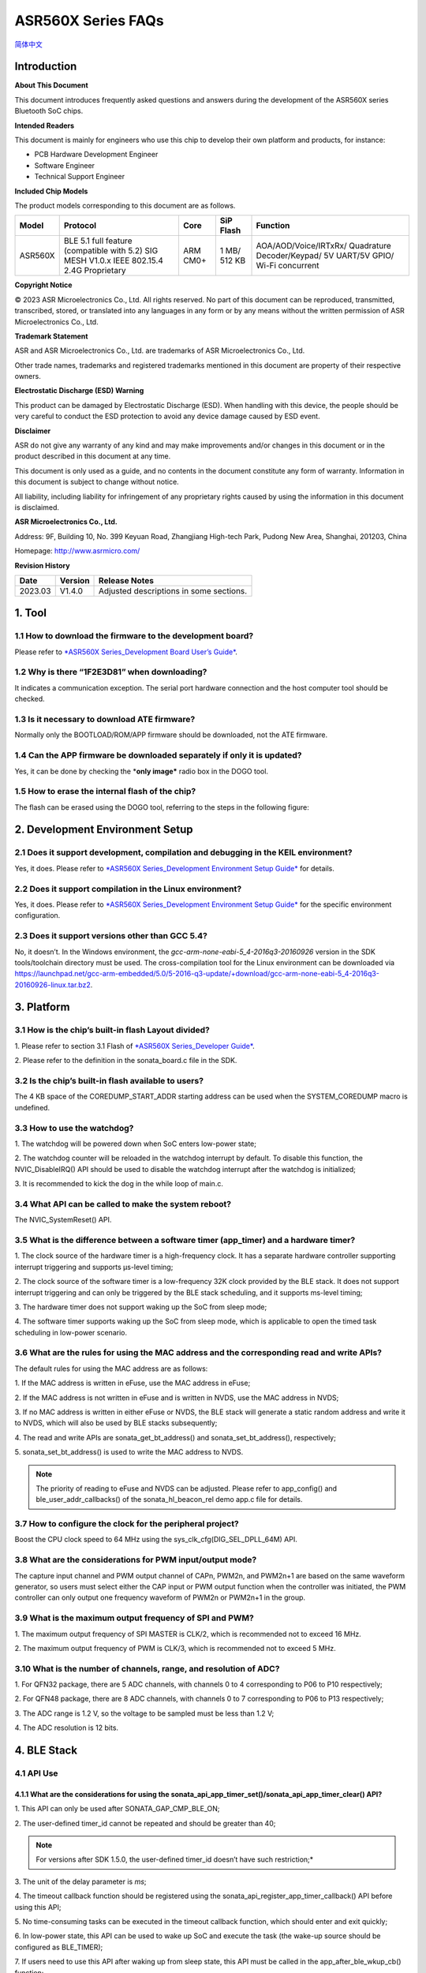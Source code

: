 ASR560X Series FAQs
===================
`简体中文 <https://asriot-cn.readthedocs.io/zh/latest/ASR560X/常见问题.html>`_


Introduction
------------

**About This Document**

This document introduces frequently asked questions and answers during the development of the ASR560X series Bluetooth SoC chips.

**Intended Readers**

This document is mainly for engineers who use this chip to develop their own platform and products, for instance:

-  PCB Hardware Development Engineer
-  Software Engineer
-  Technical Support Engineer

**Included Chip Models**

The product models corresponding to this document are as follows.

+---------+-------------------------------------------------------------------------------------------+----------+--------------+------------------------------------------------------------------------------------+
| Model   | Protocol                                                                                  | Core     | SiP Flash    | Function                                                                           |
+=========+===========================================================================================+==========+==============+====================================================================================+
| ASR560X | BLE 5.1 full feature (compatible with 5.2) SIG MESH V1.0.x IEEE 802.15.4 2.4G Proprietary | ARM CM0+ | 1 MB/ 512 KB | AOA/AOD/Voice/IRTxRx/ Quadrature Decoder/Keypad/ 5V UART/5V GPIO/ Wi-Fi concurrent |
+---------+-------------------------------------------------------------------------------------------+----------+--------------+------------------------------------------------------------------------------------+

**Copyright Notice**

© 2023 ASR Microelectronics Co., Ltd. All rights reserved. No part of this document can be reproduced, transmitted, transcribed, stored, or translated into any languages in any form or by any means without the written permission of ASR Microelectronics Co., Ltd.

**Trademark Statement**

ASR and ASR Microelectronics Co., Ltd. are trademarks of ASR Microelectronics Co., Ltd. 

Other trade names, trademarks and registered trademarks mentioned in this document are property of their respective owners.

**Electrostatic Discharge (ESD) Warning**

This product can be damaged by Electrostatic Discharge (ESD). When handling with this device, the people should be very careful to conduct the ESD protection to avoid any device damage caused by ESD event.

**Disclaimer**

ASR do not give any warranty of any kind and may make improvements and/or changes in this document or in the product described in this document at any time.

This document is only used as a guide, and no contents in the document constitute any form of warranty. Information in this document is subject to change without notice.

All liability, including liability for infringement of any proprietary rights caused by using the information in this document is disclaimed.

**ASR Microelectronics Co., Ltd.**

Address: 9F, Building 10, No. 399 Keyuan Road, Zhangjiang High-tech Park, Pudong New Area, Shanghai, 201203, China

Homepage: http://www.asrmicro.com/

**Revision History**

======= ======= =======================================
Date    Version Release Notes
======= ======= =======================================
2023.03 V1.4.0  Adjusted descriptions in some sections.
======= ======= =======================================

1. Tool
-------

1.1 How to download the firmware to the development board?
~~~~~~~~~~~~~~~~~~~~~~~~~~~~~~~~~~~~~~~~~~~~~~~~~~~~~~~~~~

Please refer to `*ASR560X Series_Development Board User’s Guide* <https://drive.google.com/file/d/1ie_yM-ItQ5_PIh5NClD7macu2FYobJXd/view>`_.

1.2 Why is there “1F2E3D81” when downloading?
~~~~~~~~~~~~~~~~~~~~~~~~~~~~~~~~~~~~~~~~~~~~~

It indicates a communication exception. The serial port hardware connection and the host computer tool should be checked.

1.3 Is it necessary to download ATE firmware?
~~~~~~~~~~~~~~~~~~~~~~~~~~~~~~~~~~~~~~~~~~~~~

Normally only the BOOTLOAD/ROM/APP firmware should be downloaded, not the ATE firmware.

1.4 Can the APP firmware be downloaded separately if only it is updated?
~~~~~~~~~~~~~~~~~~~~~~~~~~~~~~~~~~~~~~~~~~~~~~~~~~~~~~~~~~~~~~~~~~~~~~~~

Yes, it can be done by checking the \*\ **only image\*** radio box in the DOGO tool.

1.5 How to erase the internal flash of the chip?
~~~~~~~~~~~~~~~~~~~~~~~~~~~~~~~~~~~~~~~~~~~~~~~~

The flash can be erased using the DOGO tool, referring to the steps in the following figure:

.. raw:: html

   <center>

|image1|

.. raw:: html

   </center>


2. Development Environment Setup
--------------------------------

2.1 Does it support development, compilation and debugging in the KEIL environment?
~~~~~~~~~~~~~~~~~~~~~~~~~~~~~~~~~~~~~~~~~~~~~~~~~~~~~~~~~~~~~~~~~~~~~~~~~~~~~~~~~~~

Yes, it does. Please refer to `*ASR560X Series_Development Environment Setup Guide* <https://drive.google.com/file/d/1fxLgH2Qb8LqPhN-SnOTdsTBjrlVmEsLJ/view>`_ for details.

2.2 Does it support compilation in the Linux environment?
~~~~~~~~~~~~~~~~~~~~~~~~~~~~~~~~~~~~~~~~~~~~~~~~~~~~~~~~~

Yes, it does. Please refer to `*ASR560X Series_Development Environment Setup Guide* <https://drive.google.com/file/d/1fxLgH2Qb8LqPhN-SnOTdsTBjrlVmEsLJ/view>`_ for the specific environment configuration.

2.3 Does it support versions other than GCC 5.4?
~~~~~~~~~~~~~~~~~~~~~~~~~~~~~~~~~~~~~~~~~~~~~~~~

No, it doesn’t. In the Windows environment, the *gcc-arm-none-eabi-5_4-2016q3-20160926* version in the SDK tools/toolchain directory must be used. The cross-compilation tool for the Linux environment can be downloaded via https://launchpad.net/gcc-arm-embedded/5.0/5-2016-q3-update/+download/gcc-arm-none-eabi-5_4-2016q3-20160926-linux.tar.bz2.

3. Platform
-----------

3.1 How is the chip’s built-in flash Layout divided?
~~~~~~~~~~~~~~~~~~~~~~~~~~~~~~~~~~~~~~~~~~~~~~~~~~~~

\1. Please refer to section 3.1 Flash of `*ASR560X Series_Developer Guide* <https://drive.google.com/file/d/1fxLgH2Qb8LqPhN-SnOTdsTBjrlVmEsLJ/view>`_. 

\2. Please refer to the definition in the sonata_board.c file in the SDK.

3.2 Is the chip’s built-in flash available to users?
~~~~~~~~~~~~~~~~~~~~~~~~~~~~~~~~~~~~~~~~~~~~~~~~~~~~

The 4 KB space of the COREDUMP_START_ADDR starting address can be used when the SYSTEM_COREDUMP macro is undefined.

3.3 How to use the watchdog?
~~~~~~~~~~~~~~~~~~~~~~~~~~~~

\1. The watchdog will be powered down when SoC enters low-power state;

\2. The watchdog counter will be reloaded in the watchdog interrupt by default. To disable this function, the NVIC_DisableIRQ() API should be used to disable the watchdog interrupt after the watchdog is initialized;

\3. It is recommended to kick the dog in the while loop of main.c.

3.4 What API can be called to make the system reboot?
~~~~~~~~~~~~~~~~~~~~~~~~~~~~~~~~~~~~~~~~~~~~~~~~~~~~~

The NVIC_SystemReset() API.

3.5 What is the difference between a software timer (app_timer) and a hardware timer?
~~~~~~~~~~~~~~~~~~~~~~~~~~~~~~~~~~~~~~~~~~~~~~~~~~~~~~~~~~~~~~~~~~~~~~~~~~~~~~~~~~~~~

\1. The clock source of the hardware timer is a high-frequency clock. It has a separate hardware controller supporting interrupt triggering and supports µs-level timing;

\2. The clock source of the software timer is a low-frequency 32K clock provided by the BLE stack. It does not support interrupt triggering and can only be triggered by the BLE stack scheduling, and it supports ms-level timing;

\3. The hardware timer does not support waking up the SoC from sleep mode;

\4. The software timer supports waking up the SoC from sleep mode, which is applicable to open the timed task scheduling in low-power scenario.

3.6 What are the rules for using the MAC address and the corresponding read and write APIs?
~~~~~~~~~~~~~~~~~~~~~~~~~~~~~~~~~~~~~~~~~~~~~~~~~~~~~~~~~~~~~~~~~~~~~~~~~~~~~~~~~~~~~~~~~~~

The default rules for using the MAC address are as follows:

\1. If the MAC address is written in eFuse, use the MAC address in eFuse;

\2. If the MAC address is not written in eFuse and is written in NVDS, use the MAC address in NVDS;

\3. If no MAC address is written in either eFuse or NVDS, the BLE stack will generate a static random address and write it to NVDS, which will also be used by BLE stacks subsequently;

\4. The read and write APIs are sonata_get_bt_address() and sonata_set_bt_address(), respectively;

\5. sonata_set_bt_address() is used to write the MAC address to NVDS.

.. note:: The priority of reading to eFuse and NVDS can be adjusted. Please refer to app_config() and ble_user_addr_callbacks() of the sonata_hl_beacon_rel demo app.c file for details.

3.7 How to configure the clock for the peripheral project?
~~~~~~~~~~~~~~~~~~~~~~~~~~~~~~~~~~~~~~~~~~~~~~~~~~~~~~~~~~

Boost the CPU clock speed to 64 MHz using the sys_clk_cfg(DIG_SEL_DPLL_64M) API.

3.8 What are the considerations for PWM input/output mode?
~~~~~~~~~~~~~~~~~~~~~~~~~~~~~~~~~~~~~~~~~~~~~~~~~~~~~~~~~~

The capture input channel and PWM output channel of CAPn, PWM2n, and PWM2n+1 are based on the same waveform generator, so users must select either the CAP input or PWM output function when the controller was initiated, the PWM controller can only output one frequency waveform of PWM2n or PWM2n+1 in the group.

3.9 What is the maximum output frequency of SPI and PWM?
~~~~~~~~~~~~~~~~~~~~~~~~~~~~~~~~~~~~~~~~~~~~~~~~~~~~~~~~

\1. The maximum output frequency of SPI MASTER is CLK/2, which is recommended not to exceed 16 MHz.

\2. The maximum output frequency of PWM is CLK/3, which is recommended not to exceed 5 MHz.

3.10 What is the number of channels, range, and resolution of ADC?
~~~~~~~~~~~~~~~~~~~~~~~~~~~~~~~~~~~~~~~~~~~~~~~~~~~~~~~~~~~~~~~~~~

\1. For QFN32 package, there are 5 ADC channels, with channels 0 to 4 corresponding to P06 to P10 respectively;

\2. For QFN48 package, there are 8 ADC channels, with channels 0 to 7 corresponding to P06 to P13 respectively;

\3. The ADC range is 1.2 V, so the voltage to be sampled must be less than 1.2 V;

\4. The ADC resolution is 12 bits.

4. BLE Stack
------------

4.1 API Use
~~~~~~~~~~~

4.1.1 What are the considerations for using the sonata_api_app_timer_set()/sonata_api_app_timer_clear() API?
^^^^^^^^^^^^^^^^^^^^^^^^^^^^^^^^^^^^^^^^^^^^^^^^^^^^^^^^^^^^^^^^^^^^^^^^^^^^^^^^^^^^^^^^^^^^^^^^^^^^^^^^^^^^

\1. This API can only be used after SONATA_GAP_CMP_BLE_ON;

\2. The user-defined timer_id cannot be repeated and should be greater than 40;

.. note:: For versions after SDK 1.5.0, the user-defined timer_id doesn’t have such restriction;*

\3. The unit of the delay parameter is *ms*;

\4. The timeout callback function should be registered using the sonata_api_register_app_timer_callback() API before using this API;

\5. No time-consuming tasks can be executed in the timeout callback function, which should enter and exit quickly;

\6. In low-power state, this API can be used to wake up SoC and execute the task (the wake-up source should be configured as BLE_TIMER);

\7. If users need to use this API after waking up from sleep state, this API must be called in the app_after_ble_wkup_cb() function;

\8. The sonata_api_app_timer_set() API and sonata_api_app_timer_clear() API cannot be called in the interrupt service routine;

\9. To loop execute the callback function corresponding to the timer id, users need to simply reconfigure it once in the callback function using the sonata_api_app_timer_set() API.

4.1.2 How many Bytes can the sonata_fs_write() API write at most at a time? Is the written data placed in NVDS?
^^^^^^^^^^^^^^^^^^^^^^^^^^^^^^^^^^^^^^^^^^^^^^^^^^^^^^^^^^^^^^^^^^^^^^^^^^^^^^^^^^^^^^^^^^^^^^^^^^^^^^^^^^^^^^^

\1. As the type of the sonata_fs_write() API length parameter is uint8_t, its maximum length is 255 Bytes;

\2. The written data is placed in NVDS;

\3. When using this API, the tag should be user-defined and must be greater than or equal to APP_DATA_SAVE_TAG_FIRST and less than APP_DATA_SAVE_TAG_LAST.

4.1.3 What is the maximum number of MSGs that can be registered by the sonata_api_app_msg_register() API, and how to use the API?
^^^^^^^^^^^^^^^^^^^^^^^^^^^^^^^^^^^^^^^^^^^^^^^^^^^^^^^^^^^^^^^^^^^^^^^^^^^^^^^^^^^^^^^^^^^^^^^^^^^^^^^^^^^^^^^^^^^^^^^^^^^^^^^^^

\1. The maximum number of MSGs is 31. The MSG parameter is an ID and a function pointer;

\2. Use the sonata_api_send_app_msg() API to trigger and access the function corresponding to the ID;

\3. No time-consuming tasks can be executed in the callback function, which should enter and exit quickly.

4.1.4 What is the usage of sonata_ble_prevent_sleep_set()/ sonata_ble_prevent_sleep_clear()?
^^^^^^^^^^^^^^^^^^^^^^^^^^^^^^^^^^^^^^^^^^^^^^^^^^^^^^^^^^^^^^^^^^^^^^^^^^^^^^^^^^^^^^^^^^^^

\1. sonata_ble_prevent_sleep_set() is used to set a flag bit to prevent the system from entering sleep state;

\2. sonata_ble_prevent_sleep_clear() is used to clear a flag bit;

\3. The system is allowed to enter sleep mode when all flag bits have been cleared;

\4. The user should define the corresponding prv_slp_bit for determining whether different application logic/modules are allowed to enter sleep mode or not.

4.1.5 What is the usage of the sonata_get_sys_time() API?
^^^^^^^^^^^^^^^^^^^^^^^^^^^^^^^^^^^^^^^^^^^^^^^^^^^^^^^^^

\1. It is used to get the BLE tick from the system startup to the current moment;

\2. The time unit is 0.3125 ms;

\3. The access to DS4 will not affect the timing of this API;

\4. The maximum value returned is 0xFFF FFFF (28 bits).

4.1.6 Can sonata_ble_gap_set_white_list() API be called only once? When called multiple times, will the previous setting be replaced?
^^^^^^^^^^^^^^^^^^^^^^^^^^^^^^^^^^^^^^^^^^^^^^^^^^^^^^^^^^^^^^^^^^^^^^^^^^^^^^^^^^^^^^^^^^^^^^^^^^^^^^^^^^^^^^^^^^^^^^^^^^^^^^^^^^^^^

\1. Users only need to call this API once, and all of white list addresses will be set at this time;

\2. Yes, it will. When called multiple times, it will be available at the last time. All addresses should be set every time since only the last set value will be used in multiple calls.

4.1.7 What is the default transmit power? Can it be adjusted?
^^^^^^^^^^^^^^^^^^^^^^^^^^^^^^^^^^^^^^^^^^^^^^^^^^^^^^^^^^^^^

\1. The default transmit power is 0 dBm;

\2. The transmit power can be adjusted using the sonata_ll_set_txpwr() API;

\3. The sonata_ll_set_txpwr() API should be called after SONATA_GAP_CMP_BLE_ON.

4.1.8 What is the process of GATT indication?
^^^^^^^^^^^^^^^^^^^^^^^^^^^^^^^^^^^^^^^^^^^^^

\1. **Central** Enables indication: Use sonata_ble_gatt_write() to write 0x02 to the corresponding handle;

\2. **Peripheral** processing: Enter the ble_gatt_callback->gatt_write_req() callback function, in which sonata_ble_gatt_send_write_confirm() should be used to send a confirmation. If **Peripheral** does not send a confirmation, **Central** will receive the SONATA_GATT_CMP_WRITE event with status=0x45 (SONATA_GAP_ERR_TIMEOUT) after the timeout;

\3. **Peripheral** sending data via indication: Use the sonata_ble_gatt_send_indicate_event() API and receive SONATA_GATT_CMP_INDICATE event after successful sending or timeout;

\4. **Central** receiving indication data: Enter the ble_gatt_callback->gatt_event_req() callback function, where the received data will be processed. **Central** should send a confirmation via the sonata_ble_gatt_send_event_confirm() API. If **Central** does not reply to the confirmation after receiving indication, **Peripheral** will receive the SONATA_GATT_CMP_INDICATE event after some time with status=0x45(SONATA_GAP_ERR_TIMEOUT).

4.1.9 What is the process of GATT notification?
^^^^^^^^^^^^^^^^^^^^^^^^^^^^^^^^^^^^^^^^^^^^^^^

\1. **Central** enables notification: Use sonata_ble_gatt_write() to write 0x01 to the corresponding handle;

\2. **Peripheral** processing: Enter the ble_gatt_callback->gatt_write_req() callback function, in which sonata_ble_gatt_send_write_confirm() should be used to send a confirmation. If **Peripheral** does not send a confirmation, **Central** will receive the SONATA_GATT_CMP_WRITE event with status=0x45(SONATA_GAP_ERR_TIMEOUT) after timeout;

\3. **Peripheral** sending data via notification: Use the sonata_ble_gatt_send_notify_event() API and receive the SONATA_GATT_CMP_NOTIFY event after successful sending;

\4. **Central** receiving notification data: Enter the ble_gatt_callback->gatt_event() callback, where the received data will be processed. **Central** does not need to reply to the confirmation.

4.1.10 Which callback function will Peripheral enter when Central calls the sonata_ble_gatt_write()/sonata_ble_gatt_write_no_response() API?
^^^^^^^^^^^^^^^^^^^^^^^^^^^^^^^^^^^^^^^^^^^^^^^^^^^^^^^^^^^^^^^^^^^^^^^^^^^^^^^^^^^^^^^^^^^^^^^^^^^^^^^^^^^^^^^^^^^^^^^^^^^^^^^^^^^^^^^^^^^^

\1. If the attribute of handle supports write request (PWR_NA):

 a) When **Central** calls sonata_ble_gatt_write(), **Peripheral** will enter the ble_gatt_callback->gatt_write_req() callback.

 b) When **Central** calls sonata_ble_gatt_write_no_response(), **Peripheral** will not respond.

\2. If the attribute of handle supports write command (PWC_NA):

 a) When **Central** calls sonata_ble_gatt_write(), **Peripheral** will return an error.

 b) When **Central** calls sonata_ble_gatt_write_no_response(), **Peripheral** will enter the ble_gatt_callback->gatt_write_req() callback.

\3. If the attribute of handle supports both write request (PWR_NA) and write command (PWC_NA):

 a) When **Central** calls sonata_ble_gatt_write(), **Peripheral** will enter the ble_gatt_callback->gatt_write_req() callback.

 b) When **Central** calls sonata_ble_gatt_write_no_response, **Peripheral** will enter the ble_gatt_callback->gatt_write_req() callback.

\4. The application layer of peripheral should reply the application processing status to the BLE stack using the sonata_ble_gatt_send_write_confirm() API.

\5. The BLE stack will determine whether a response should be sent based on the processing status and attribute opcode.

4.1.11 How does Central use sonata_ble_gatt_write() to write data greater than ATT_MTU size?
^^^^^^^^^^^^^^^^^^^^^^^^^^^^^^^^^^^^^^^^^^^^^^^^^^^^^^^^^^^^^^^^^^^^^^^^^^^^^^^^^^^^^^^^^^^^

\1. First, **Central** writes data greater than ATT_MTU size by calling sonata_ble_gatt_write(), and **Peripheral** enters the ble_gatt_callback->gatt_att_info_req() callback;

\2. In the gatt_att_info_req callback, peripheral will send the length of the attribute corresponding to the handle by sonata_ble_gatt_send_att_info_confirm();

\3. When all data is transmitted, **Central** will generate a callback event SONATA_GATT_CMP_WRITE in app_ble_complete_event_handler(), then the user calls sonata_ble_gatt_execute_write(), and the data will be sent successfully.

4.2 Problems that May Be Encountered in Developing the Advertising Function
~~~~~~~~~~~~~~~~~~~~~~~~~~~~~~~~~~~~~~~~~~~~~~~~~~~~~~~~~~~~~~~~~~~~~~~~~~~

4.2.1 Why is there SONATA_GAP_ERR_INVALID_PARAM in the sonata_ble_set_advertising_data() API?
^^^^^^^^^^^^^^^^^^^^^^^^^^^^^^^^^^^^^^^^^^^^^^^^^^^^^^^^^^^^^^^^^^^^^^^^^^^^^^^^^^^^^^^^^^^^^

Check whether GAP_AD_TYPE_FLAGS is included in the advertising data. Since the Flags data is automatically added to the BLE stack, there is no need to add more.

4.2.2 Does the BLE stack support dynamic adjustment of advertising data?
^^^^^^^^^^^^^^^^^^^^^^^^^^^^^^^^^^^^^^^^^^^^^^^^^^^^^^^^^^^^^^^^^^^^^^^^

Yes, it does. After start adv, sonata_ble_set_advertising_data() can be used to adjust the advertising data, which takes effect immediately after setting.

4.2.3 Does the BLE stack support sending multiple advertisings at the same time/at different times?
^^^^^^^^^^^^^^^^^^^^^^^^^^^^^^^^^^^^^^^^^^^^^^^^^^^^^^^^^^^^^^^^^^^^^^^^^^^^^^^^^^^^^^^^^^^^^^^^^^^

It supports sending multiple advertisings at the same time, while attention should be paid to the RAM resources consumption. Please refer to *ASR560X Series_Memory Layout Configuration Application Manual*. The process is as follows:

\1. Configure advertising parameter: sonata_ble_config_legacy_advertising()；

\2. Get the corresponding advertising id: app_ble_complete_event_handler()->SONATA_GAP_CMP_ADVERTISING_CONFIG->param；

\3. According to the advertising id (param), set the advertising data: sonata_ble_set_advertising_data_byid();

\4. Start the advertising according to the advertising id (param): sonata_ble_start_advertising_byid();

\5. Execute step 1 after receiving app_ble_complete_event_handler()->SONATA_GAP_CMP_ADVERTISING_START to start a new advertising.

4.2.4 What is the info of the sonata_gap_ext_adv_report_ind_t structure in the scan result callback?
^^^^^^^^^^^^^^^^^^^^^^^^^^^^^^^^^^^^^^^^^^^^^^^^^^^^^^^^^^^^^^^^^^^^^^^^^^^^^^^^^^^^^^^^^^^^^^^^^^^^

\1. The value of bits 3 to 6 corresponds to sonata_gap_adv_report_info;

\2. The value of bits 0 to 2 corresponds to sonata_gap_adv_report_type.

4.3 What ROMs are available for the Mesh demo?
~~~~~~~~~~~~~~~~~~~~~~~~~~~~~~~~~~~~~~~~~~~~~~

\1. Please refer to *ASR560X Series_Memory Layout Configuration Application Manual* for the number of ACTs, supported connections, supported profiles, and available memory, etc. for each ROM.

\2. The Mesh demo requires at least 4 ACTs: 1 scan, 2 proxy adv, and 1 unconnectable adv.

4.4 Is there a limit to the max_len parameter BLE stack when defining the service?
~~~~~~~~~~~~~~~~~~~~~~~~~~~~~~~~~~~~~~~~~~~~~~~~~~~~~~~~~~~~~~~~~~~~~~~~~~~~~~~~~~

max_len is a number of type uint16_t. The BLE stack only reserves this number and does not allocate space, so there is no length limit.

4.5 What is the main function of the app_ble_complete_event_handler() callback?
~~~~~~~~~~~~~~~~~~~~~~~~~~~~~~~~~~~~~~~~~~~~~~~~~~~~~~~~~~~~~~~~~~~~~~~~~~~~~~~

\1. Application layer can get which API has been executed, and the status of these APIs from parameter “opt_id” of this callback function.

\2. The parameter status of “0” indicates that the API is executed successfully.

\3. The reason for the instruction exception status can be found in ble_api:raw-latex:`\inc` sonata_error_api.h.

4.6 What does SONATA_GATT_CMP_NOTIFY mean?
~~~~~~~~~~~~~~~~~~~~~~~~~~~~~~~~~~~~~~~~~~

SONATA_GATT_CMP_NOTIFY indicates that the data is in the send queue and RF confirms that it can be sent.

4.7 What will the ASR560X do when the host sends ATT_READ_BLOB_REQ?
~~~~~~~~~~~~~~~~~~~~~~~~~~~~~~~~~~~~~~~~~~~~~~~~~~~~~~~~~~~~~~~~~~~

\1. The ASR560X BLE stack will enter the gatt_read_req() callback;

\2. The application layer only needs to send the complete value according to handle;

\3. The BLE stack will handle the offset of ATT_READ_BLOB_REQ.

4.8 How to use both the advertising and scan functions?
~~~~~~~~~~~~~~~~~~~~~~~~~~~~~~~~~~~~~~~~~~~~~~~~~~~~~~~

One function must be successfully enabled before another function is enabled. For example, the process of enabling advertising and then scanning is as follows:

\1. Call the sonata_ble_config_legacy_advertising() API to configure the advertising in app_ble_complete_event_handler()->SONATA_GAP_CMP_BLE_ON;

\2. After the sonata_ble_config_legacy_advertising() API is executed successfully, it will enter app_ble_complete_event_handler() -> SONATA_GAP_CMP_ADVERTISING_CONFIG, indicating successful advertising configuration;

\3. Call the sonata_ble_set_advertising_data() API in the SONATA_GAP_CMP_ADVERTISING_CONFIG process to set the advertising data;

\4. After the sonata_ble_set_advertising_data() API is executed successfully, it will enter app_ble_complete_event_handler()->SONATA_GAP_CMP_SET_ADV_DATA, indicating successful advertising data setting;

\5. Call sonata_ble_start_advertising() in the SONATA_GAP_CMP_SET_ADV_DATA process to enable advertising;

\6. After the sonata_ble_start_advertising() API is executed successfully, it will enter app_ble_complete_event_handler()->SONATA_GAP_CMP_ADVERTISING_START, indicating successful advertising enabling;

\7. Call sonata_ble_config_scanning() in the SONATA_GAP_CMP_ADVERTISING_START process to configure the scan;

\8. After the sonata_ble_config_scanning() API is executed successfully, it will enter app_ble_complete_event_handler()->SONATA_GAP_CMP_SCANNING_CONFIG, indicating successful scanning configuration;

\9. Call sonata_ble_start_scanning() in the SONATA_GAP_CMP_SCANNING_CONFIG process to enable scanning;

\10. After the sonata_ble_start_scanning() API is executed successfully, it will enter app_ble_complete_event_handler()->SONATA_GAP_CMP_SCANNING_START, indicating successful scanning enabling.

5. Low-power consumption
------------------------

5.1 What is the process of entering and exiting DS4 mode?
~~~~~~~~~~~~~~~~~~~~~~~~~~~~~~~~~~~~~~~~~~~~~~~~~~~~~~~~~

\1. When the system enters sleep mode, it will first turn off the BLE clock;

\2. Then enter the app_before_ds_cb() callback function. **All peripherals used should be de-initialized** and peripheral interrupts should be disabled in the app_before_ds_cb() callback function, because peripheral controllers are powered off after entering DS mode;

\3. After the app_before_ds_cb() callback is executed, the system will enter sleep mode and power off the peripheral power as well as the external high-frequency crystal;

\4. When the system is woken up by the configured wake-up source, first it will execute the wake-up process and initialize the BLE stack, and then enter the app_after_wkup_cb() callback;

\5. The CPU clock speed will first be boosted to 64 MHz in app_after_wkup_cb();

\6. After the CPU clock speed is boosted, **the peripherals used in the system should be initialized again**;

\7. When the BLE stack has been initialized, it enters the app_after_ble_wkup_cb() callback.

5.2 How to use the slp_duration_backoff parameter?
~~~~~~~~~~~~~~~~~~~~~~~~~~~~~~~~~~~~~~~~~~~~~~~~~~

\1. This variable should be configured according to the actual application scenario when the low-power function is enabled.

\2. The BLE communication time is fixed. In the low-power state, SoC need to wake up before the next communication time, and RF RX/TX should be turned on for communication.

\3. To avoid missing the next communication time, users should consider the elapsed time from SoC wake up to SoC initialization.

\4. slp_duration_backoff is used to configure the early wake-up time, the unit is 0.3125 ms.

\5. When slp_duration_backoff=0, it will wake up 6*0.3125 ms earlier by default.

\6. The slp_duration_backoff parameter should be adjusted according to the time consumed by app_cfg_after_wkup().

\7. If slp_duration_backoff is set too large, the active time will be increased and thus affect the power consumption.

\8. If slp_duration_backoff is set too small, it may cause communication abnormalities and affect the stability of BLE communication.

5.3 How to configure low_volt?
~~~~~~~~~~~~~~~~~~~~~~~~~~~~~~

\1. For low-voltage chip applications with a supply range of 1.7-3.6 V, low_volt should be configured as VBAT_VOLT_LOW.

\2. For high-voltage chip applications with a supply range over 3.6 V, low_volt should be configured as VBAT_VOLT_HIGH.

\3. The value of low_volt is VBAT_VOLT_DFT by default. The SDK will decide whether to enable low voltage mode according to the chip model and internal register status.

\4. The value is assigned by acquiring the voltage with ADC VBATINCH channel.

5.4 Why is there a glitch at the GPIO level when waking up from Sleep mode?
~~~~~~~~~~~~~~~~~~~~~~~~~~~~~~~~~~~~~~~~~~~~~~~~~~~~~~~~~~~~~~~~~~~~~~~~~~~

In app_cfg_after_wkup, the peripheral should be initialized before calling sonata_sleep_pad_unlatch(), otherwise there will be a glitch at the GPIO level.

5.5 How to get the wake-up source?
~~~~~~~~~~~~~~~~~~~~~~~~~~~~~~~~~~

The WKUP_SRC_GET API can be used at the end of the app_cfg_after_wkup() callback to get the wake-up source.

5.6 How to avoid the high power consumption when the P06 of QFN32 IC pulls up or outputs high in low-power state?
~~~~~~~~~~~~~~~~~~~~~~~~~~~~~~~~~~~~~~~~~~~~~~~~~~~~~~~~~~~~~~~~~~~~~~~~~~~~~~~~~~~~~~~~~~~~~~~~~~~~~~~~~~~~~~~~~

P11 should be configured as an internal pull-up/floating.

5.7 How to avoid abnormal PWM output in low-power state?
~~~~~~~~~~~~~~~~~~~~~~~~~~~~~~~~~~~~~~~~~~~~~~~~~~~~~~~~

PTC should be enabled when using PWM peripherals. In addition to configuring PWM_PCLK_EN and PWM_SOFT_EN in peri_clk_en[0]/peri_soft_en[0], PTC_CLK_EN and PTC_SOFT_EN should also be configured in peri_clk_en[3]/peri_soft_en[3].

5.8 Is online simulation supported in low-power state?
~~~~~~~~~~~~~~~~~~~~~~~~~~~~~~~~~~~~~~~~~~~~~~~~~~~~~~

No, it is not supported. In low-power state, the clock and power supply of the MCU core and peripherals are turned off, so the online simulation function is unavailable.

5.9 Should the BLE stack be reinitialized after waking up from Sleep mode?
~~~~~~~~~~~~~~~~~~~~~~~~~~~~~~~~~~~~~~~~~~~~~~~~~~~~~~~~~~~~~~~~~~~~~~~~~~

\1. After waking up from DS4 mode, there is no need to reinitialize the BLE stack, and the peripherals used should be initialized.

\2. After waking up from DS1-DS3 mode, the chip will reboot to reinitialize the BLE stack and peripherals.

5.10 Will XO16M be completely powered down in low-power state?
~~~~~~~~~~~~~~~~~~~~~~~~~~~~~~~~~~~~~~~~~~~~~~~~~~~~~~~~~~~~~~

Yes, it will. The high-frequency crystal will be powered down in low-power state.

5.11 What are the considerations for low-power serial ports?
~~~~~~~~~~~~~~~~~~~~~~~~~~~~~~~~~~~~~~~~~~~~~~~~~~~~~~~~~~~~

\1. In sleep initial function, use the variable lpuart_pad, the member of sonata_sleep_cfg_t structure, to configure the LPUART RXD pin. Any pin from P02 to P26 can be used as the LPUART RXD pin.

\2. In sleep initial function, use the lpuart_init() function in the sonata_sleep_cfg_t structure to configure the initialization of LPUART device.

\3. The LPUART TXD PIN is configured as any pin with the multiplexing function according to the PIN MUX table (referring to section 2.4.15 of the *ASR560X_Datasheet*).

\4. LPUART baudrate supports up to 9600 bps.

5.12 Does the BLE stack use RCO32K or XO32K in low-power mode by default? How to switch the 32K clock source?
~~~~~~~~~~~~~~~~~~~~~~~~~~~~~~~~~~~~~~~~~~~~~~~~~~~~~~~~~~~~~~~~~~~~~~~~~~~~~~~~~~~~~~~~~~~~~~~~~~~~~~~~~~~~~

\1. The BLE stack uses RCO32K by default.

\2. In sleep initial function, users can switch the 32K clock source by configuring the variable clk_sel, the member of sonata_sleep_cfg_t struct.

6. Assert
---------

6.1 Why is there ASSERT ERROR: id=180?
~~~~~~~~~~~~~~~~~~~~~~~~~~~~~~~~~~~~~~

The BLE stack is blocked and cannot be scheduled in time.

6.2 Why is there ASSERT ERROR: id= 387?
~~~~~~~~~~~~~~~~~~~~~~~~~~~~~~~~~~~~~~~

The BLE stack is blocked and cannot process BLE event.

6.3 Why is there ASSERT ERROR: id= 3623?
~~~~~~~~~~~~~~~~~~~~~~~~~~~~~~~~~~~~~~~~

The message is sent to a null task.

6.4 Why is there ASSERT ERROR: id= 3625?
----------------------------------------

The task message is in the wrong state, out of predefined value, so it cannot be processed by the BLE stack. It is possible that the message queue crashed.

7. OTA
------

7.1 How to implement a custom GATT OTA upgrade?
~~~~~~~~~~~~~~~~~~~~~~~~~~~~~~~~~~~~~~~~~~~~~~~

The following steps should be followed to implement an OTA upgrade using the custom GATT service:

\1. Generate the OTA firmware by tools in the tools:raw-latex:`\ota`\_bin_gen:raw-latex:`\image`\_gen_header;

\2. Call sonata_ota_init() after entering the OTA upgrading process;

\3. Transfer the upgraded firmware to the device side using a custom protocol;

\4. Write the upgraded firmware sequentially to Flash using sonata_ota_write(). The data written includes 128 Bytes of OTA information header and the actual application firmware;

\5. The parameter “off” of sonata_ota_write() is a global variable that records the offset position of the written firmware (excluding the 128-Byte OTA information header). Users can get the writing progress at the upper layer. The initial value of the parameter “off” should be set to 0, which will be self-incrementing according to the written data size in sonata_ota_write(), without user processing;

\6. The data written to the Flash OTA area using sonata_ota_write() does not include the 128-Byte OTA header. The Byte of the off parameter is self-incrementing based on the Bytes of firmware transmitted (excluding the 128-Byte OTA header). The initial off value should be set to 0, which will be self-incrementing without further processing;

\7. After the firmware has been written, the sonata_ota_set_boot() function is called to verify data integrity and set the flag bit;

\8. After sonata_ota_set_boot() has been called, reboot the system, the bootloader will deal with next progress, and application layer won’t have to do anything.

​ **Notice:** *1.* *The interrupt is already disabled internally when calling the sonata_ota_write() API, so there is no need to disable the interrupt additionally.* *2.* *It is recommended that at most 256 Bytes of data be written into the Flash at a time to avoid exceptions caused by the long interruption off.*

7.2 What are requirements for the version and break_point parameters in sonata_ota_init()?
~~~~~~~~~~~~~~~~~~~~~~~~~~~~~~~~~~~~~~~~~~~~~~~~~~~~~~~~~~~~~~~~~~~~~~~~~~~~~~~~~~~~~~~~~~

The version and break_point parameters in sonata_ota_init() are mainly for the version roll back and breakpoint, which are not supported currently.

8. Hardware
-----------

8.1 What is the difference in power consumption between the high-voltage and low-voltage IC?
~~~~~~~~~~~~~~~~~~~~~~~~~~~~~~~~~~~~~~~~~~~~~~~~~~~~~~~~~~~~~~~~~~~~~~~~~~~~~~~~~~~~~~~~~~~~

The power consumption of the high-voltage IC is about 10 μA greater than that of the low-voltage one.

8.2 What are the restrictions on the use of P27/P28/P29?
~~~~~~~~~~~~~~~~~~~~~~~~~~~~~~~~~~~~~~~~~~~~~~~~~~~~~~~~

\1. P27, with a test mode alternate judgment function, should not be used as a normal GPIO and should be connected to GND via **an external 10 K pull-down**.

\2. P27/P28/P29 must be configured with the strong internal pull-up.

\3. P27/P28/P29 is connected to GND via an internal 10 K pull-down when configured in the high resistance state.

\4. There will be current leakage from P27/P28/P29 when they are configured as **internal input strong pull-ups** in low-power state.

\5. There will be current leakage from P27/P28/P29 when they are configured to **output high level** in low-power state.

8.3 Can the DC-DC inductor and capacitor be omitted if the system is powered by the LDO?
~~~~~~~~~~~~~~~~~~~~~~~~~~~~~~~~~~~~~~~~~~~~~~~~~~~~~~~~~~~~~~~~~~~~~~~~~~~~~~~~~~~~~~~~

The inductor can be omitted, but not the capacitor.

8.4 How to switch the power supply mode?
~~~~~~~~~~~~~~~~~~~~~~~~~~~~~~~~~~~~~~~~

The power supply (DC-DC or LDO) can be switched by adjusting the variable pwr_supply_mode, the member of sonata_sleep_cfg_t struct in the sleep initial function.

8.5 What is the GPIO port level when IC starts?
~~~~~~~~~~~~~~~~~~~~~~~~~~~~~~~~~~~~~~~~~~~~~~~

\1. When SoC starts up, all IO ports are configured to the internal pull downs by default;

\2. The typical resistance value of the internal pull-up and pull-down resistors is 50 K.

8.6 What is the accuracy of the internal low-frequency 32K RC?
~~~~~~~~~~~~~~~~~~~~~~~~~~~~~~~~~~~~~~~~~~~~~~~~~~~~~~~~~~~~~~~

Its accuracy can be within ±200 ppm after being calibrated by software.

8.7 Does it support the external PA? If so, how to configure it?
~~~~~~~~~~~~~~~~~~~~~~~~~~~~~~~~~~~~~~~~~~~~~~~~~~~~~~~~~~~~~~~~

Yes, the ASR560X supports it. For specific hardware design considerations and software configuration, please refer to the *ASR560X Series_External PA Application Guide*.

8.8 How to deal with large deviations of the center frequency?
~~~~~~~~~~~~~~~~~~~~~~~~~~~~~~~~~~~~~~~~~~~~~~~~~~~~~~~~~~~~~~

A large deviation of the center frequency may lead to Bluetooth connection interruption or failure. If this happens, use the spectrum analyzer to observe whether the frequency deviation is large to confirm whether it is a hardware problem.

If the deviation is large, it should be calibrated using the calibration tool provided by ASR. For details, please consult ASR. It is recommended to use a crystal with higher accuracy of 10 ppm.


.. |image1| image:: ../../img/560X_FAQs/图1-1.png
